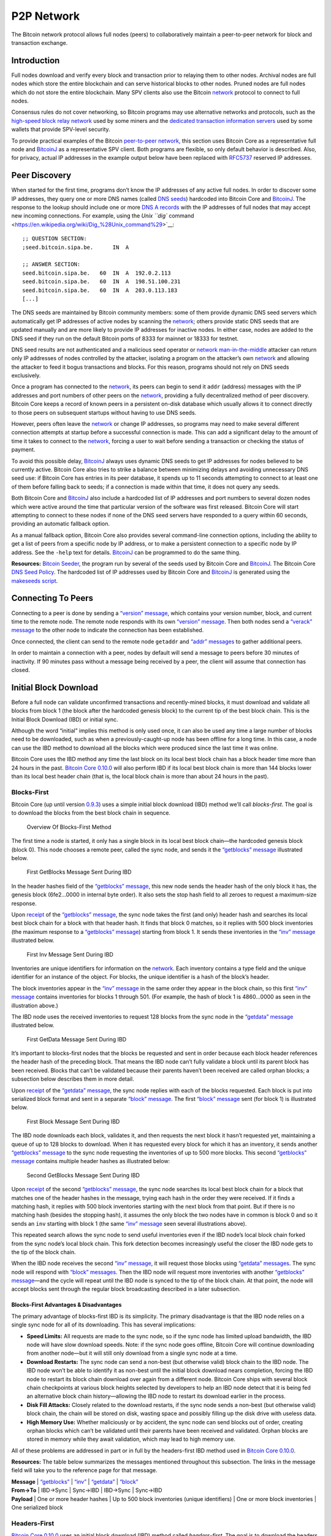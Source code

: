 P2P Network
===========

The Bitcoin network protocol allows full nodes (peers) to collaboratively maintain a peer-to-peer network for block and transaction exchange. 

Introduction
------------

Full nodes download and verify every block and transaction prior to relaying them to other nodes. Archival nodes are full nodes which store the entire blockchain and can serve historical blocks to other nodes. Pruned nodes are full nodes which do not store the entire blockchain. Many SPV clients also use the Bitcoin `network </en/developer-guide#term-network>`__ protocol to connect to full nodes.

Consensus rules do not cover networking, so Bitcoin programs may use alternative networks and protocols, such as the `high-speed block relay network <https://www.mail-archive.com/bitcoin-development@lists.sourceforge.net/msg03189.html>`__ used by some miners and the `dedicated transaction information servers <https://github.com/spesmilo/electrum-server>`__ used by some wallets that provide SPV-level security.

To provide practical examples of the Bitcoin `peer-to-peer network </en/developer-guide#term-network>`__, this section uses Bitcoin Core as a representative full node and `BitcoinJ <http://bitcoinj.github.io>`__ as a representative SPV client. Both programs are flexible, so only default behavior is described. Also, for privacy, actual IP addresses in the example output below have been replaced with `RFC5737 <http://tools.ietf.org/html/rfc5737>`__ reserved IP addresses.

Peer Discovery
--------------

When started for the first time, programs don’t know the IP addresses of any active full nodes. In order to discover some IP addresses, they query one or more DNS names (called `DNS seeds <../reference/glossary.html#dns-seed>`__) hardcoded into Bitcoin Core and `BitcoinJ <http://bitcoinj.github.io>`__. The response to the lookup should include one or more `DNS A records <http://tools.ietf.org/html/rfc1035#section-3.2.2>`__ with the IP addresses of full nodes that may accept new incoming connections. For example, using the `Unix ``dig`` command <https://en.wikipedia.org/wiki/Dig_%28Unix_command%29>`__:

::

   ;; QUESTION SECTION:
   ;seed.bitcoin.sipa.be.      IN  A

   ;; ANSWER SECTION:
   seed.bitcoin.sipa.be.   60  IN  A  192.0.2.113
   seed.bitcoin.sipa.be.   60  IN  A  198.51.100.231
   seed.bitcoin.sipa.be.   60  IN  A  203.0.113.183
   [...]

The DNS seeds are maintained by Bitcoin community members: some of them provide dynamic DNS seed servers which automatically get IP addresses of active nodes by scanning the `network </en/developer-guide#term-network>`__; others provide static DNS seeds that are updated manually and are more likely to provide IP addresses for inactive nodes. In either case, nodes are added to the DNS seed if they run on the default Bitcoin ports of 8333 for mainnet or 18333 for testnet.

DNS seed results are not authenticated and a malicious seed operator or `network </en/developer-guide#term-network>`__ `man-in-the-middle <https://en.wikipedia.org/wiki/Man-in-the-middle_attack>`__ attacker can return only IP addresses of nodes controlled by the attacker, isolating a program on the attacker’s own `network </en/developer-guide#term-network>`__ and allowing the attacker to feed it bogus transactions and blocks. For this reason, programs should not rely on DNS seeds exclusively.

Once a program has connected to the `network </en/developer-guide#term-network>`__, its peers can begin to send it ``addr`` (address) messages with the IP addresses and port numbers of other peers on the `network </en/developer-guide#term-network>`__, providing a fully decentralized method of peer discovery. Bitcoin Core keeps a record of known peers in a persistent on-disk database which usually allows it to connect directly to those peers on subsequent startups without having to use DNS seeds.

However, peers often leave the `network </en/developer-guide#term-network>`__ or change IP addresses, so programs may need to make several different connection attempts at startup before a successful connection is made. This can add a significant delay to the amount of time it takes to connect to the `network </en/developer-guide#term-network>`__, forcing a user to wait before sending a transaction or checking the status of payment.

To avoid this possible delay, `BitcoinJ <http://bitcoinj.github.io>`__ always uses dynamic DNS seeds to get IP addresses for nodes believed to be currently active. Bitcoin Core also tries to strike a balance between minimizing delays and avoiding unnecessary DNS seed use: if Bitcoin Core has entries in its peer database, it spends up to 11 seconds attempting to connect to at least one of them before falling back to seeds; if a connection is made within that time, it does not query any seeds.

Both Bitcoin Core and `BitcoinJ <http://bitcoinj.github.io>`__ also include a hardcoded list of IP addresses and port numbers to several dozen nodes which were active around the time that particular version of the software was first released. Bitcoin Core will start attempting to connect to these nodes if none of the DNS seed servers have responded to a query within 60 seconds, providing an automatic fallback option.

As a manual fallback option, Bitcoin Core also provides several command-line connection options, including the ability to get a list of peers from a specific node by IP address, or to make a persistent connection to a specific node by IP address. See the ``-help`` text for details. `BitcoinJ <http://bitcoinj.github.io>`__ can be programmed to do the same thing.

**Resources:** `Bitcoin Seeder <https://github.com/sipa/bitcoin-seeder>`__, the program run by several of the seeds used by Bitcoin Core and `BitcoinJ <http://bitcoinj.github.io>`__. The Bitcoin Core `DNS Seed Policy <https://github.com/bitcoin/bitcoin/blob/master/doc/dnsseed-policy.md>`__. The hardcoded list of IP addresses used by Bitcoin Core and `BitcoinJ <http://bitcoinj.github.io>`__ is generated using the `makeseeds script <https://github.com/bitcoin/bitcoin/tree/master/contrib/seeds>`__.

Connecting To Peers
-------------------

Connecting to a peer is done by sending a `“version” message </en/developer-reference#version>`__, which contains your version number, block, and current time to the remote node. The remote node responds with its own `“version” message </en/developer-reference#version>`__. Then both nodes send a `“verack” message </en/developer-reference#verack>`__ to the other node to indicate the connection has been established.

Once connected, the client can send to the remote node ``getaddr`` and `“addr” messages </en/developer-reference#addr>`__ to gather additional peers.

In order to maintain a connection with a peer, nodes by default will send a message to peers before 30 minutes of inactivity. If 90 minutes pass without a message being received by a peer, the client will assume that connection has closed.

Initial Block Download
----------------------

Before a full node can validate unconfirmed transactions and recently-mined blocks, it must download and validate all blocks from block 1 (the block after the hardcoded genesis block) to the current tip of the best block chain. This is the Initial Block Download (IBD) or initial sync.

Although the word “initial” implies this method is only used once, it can also be used any time a large number of blocks need to be downloaded, such as when a previously-caught-up node has been offline for a long time. In this case, a node can use the IBD method to download all the blocks which were produced since the last time it was online.

Bitcoin Core uses the IBD method any time the last block on its local best block chain has a block header time more than 24 hours in the past. `Bitcoin Core 0.10.0 </en/release/v0.10.0>`__ will also perform IBD if its local best block chain is more than 144 blocks lower than its local best header chain (that is, the local block chain is more than about 24 hours in the past).

Blocks-First
~~~~~~~~~~~~

Bitcoin Core (up until version `0.9.3 </en/release/v0.9.3>`__) uses a simple initial block download (IBD) method we’ll call *blocks-first*. The goal is to download the blocks from the best block chain in sequence.

.. figure:: /img/dev/en-blocks-first-flowchart.svg
   :alt: Overview Of Blocks-First Method

   Overview Of Blocks-First Method

The first time a node is started, it only has a single block in its local best block chain—the hardcoded genesis block (block 0). This node chooses a remote peer, called the sync node, and sends it the `“getblocks” message </en/developer-reference#getblocks>`__ illustrated below.

.. figure:: /img/dev/en-ibd-getblocks.svg
   :alt: First GetBlocks Message Sent During IBD

   First GetBlocks Message Sent During IBD

In the header hashes field of the `“getblocks” message </en/developer-reference#getblocks>`__, this new node sends the header hash of the only block it has, the genesis block (6fe2…0000 in internal byte order). It also sets the stop hash field to all zeroes to request a maximum-size response.

Upon `receipt </en/developer-guide#term-receipt>`__ of the `“getblocks” message </en/developer-reference#getblocks>`__, the sync node takes the first (and only) header hash and searches its local best block chain for a block with that header hash. It finds that block 0 matches, so it replies with 500 block inventories (the maximum response to a `“getblocks” message </en/developer-reference#getblocks>`__) starting from block 1. It sends these inventories in the `“inv” message </en/developer-reference#inv>`__ illustrated below.

.. figure:: /img/dev/en-ibd-inv.svg
   :alt: First Inv Message Sent During IBD

   First Inv Message Sent During IBD

Inventories are unique identifiers for information on the `network </en/developer-guide#term-network>`__. Each inventory contains a type field and the unique identifier for an instance of the object. For blocks, the unique identifier is a hash of the block’s header.

The block inventories appear in the `“inv” message </en/developer-reference#inv>`__ in the same order they appear in the block chain, so this first `“inv” message </en/developer-reference#inv>`__ contains inventories for blocks 1 through 501. (For example, the hash of block 1 is 4860…0000 as seen in the illustration above.)

The IBD node uses the received inventories to request 128 blocks from the sync node in the `“getdata” message </en/developer-reference#getdata>`__ illustrated below.

.. figure:: /img/dev/en-ibd-getdata.svg
   :alt: First GetData Message Sent During IBD

   First GetData Message Sent During IBD

It’s important to blocks-first nodes that the blocks be requested and sent in order because each block header references the header hash of the preceding block. That means the IBD node can’t fully validate a block until its parent block has been received. Blocks that can’t be validated because their parents haven’t been received are called orphan blocks; a subsection below describes them in more detail.

Upon `receipt </en/developer-guide#term-receipt>`__ of the `“getdata” message </en/developer-reference#getdata>`__, the sync node replies with each of the blocks requested. Each block is put into serialized block format and sent in a separate `“block” message </en/developer-reference#block>`__. The first `“block” message </en/developer-reference#block>`__ sent (for block 1) is illustrated below.

.. figure:: /img/dev/en-ibd-block.svg
   :alt: First Block Message Sent During IBD

   First Block Message Sent During IBD

The IBD node downloads each block, validates it, and then requests the next block it hasn’t requested yet, maintaining a queue of up to 128 blocks to download. When it has requested every block for which it has an inventory, it sends another `“getblocks” message </en/developer-reference#getblocks>`__ to the sync node requesting the inventories of up to 500 more blocks. This second `“getblocks” message </en/developer-reference#getblocks>`__ contains multiple header hashes as illustrated below:

.. figure:: /img/dev/en-ibd-getblocks2.svg
   :alt: Second GetBlocks Message Sent During IBD

   Second GetBlocks Message Sent During IBD

Upon `receipt </en/developer-guide#term-receipt>`__ of the second `“getblocks” message </en/developer-reference#getblocks>`__, the sync node searches its local best block chain for a block that matches one of the header hashes in the message, trying each hash in the order they were received. If it finds a matching hash, it replies with 500 block inventories starting with the next block from that point. But if there is no matching hash (besides the stopping hash), it assumes the only block the two nodes have in common is block 0 and so it sends an ``inv`` starting with block 1 (the same `“inv” message </en/developer-reference#inv>`__ seen several illustrations above).

This repeated search allows the sync node to send useful inventories even if the IBD node’s local block chain forked from the sync node’s local block chain. This fork detection becomes increasingly useful the closer the IBD node gets to the tip of the block chain.

When the IBD node receives the second `“inv” message </en/developer-reference#inv>`__, it will request those blocks using `“getdata” messages </en/developer-reference#getdata>`__. The sync node will respond with `“block” messages </en/developer-reference#block>`__. Then the IBD node will request more inventories with another `“getblocks” message </en/developer-reference#getblocks>`__—and the cycle will repeat until the IBD node is synced to the tip of the block chain. At that point, the node will accept blocks sent through the regular block broadcasting described in a later subsection.

Blocks-First Advantages & Disadvantages
^^^^^^^^^^^^^^^^^^^^^^^^^^^^^^^^^^^^^^^



The primary advantage of blocks-first IBD is its simplicity. The primary disadvantage is that the IBD node relies on a single sync node for all of its downloading. This has several implications:

-  **Speed Limits:** All requests are made to the sync node, so if the sync node has limited upload bandwidth, the IBD node will have slow download speeds. Note: if the sync node goes offline, Bitcoin Core will continue downloading from another node—but it will still only download from a single sync node at a time.

-  **Download Restarts:** The sync node can send a non-best (but otherwise valid) block chain to the IBD node. The IBD node won’t be able to identify it as non-best until the initial block download nears completion, forcing the IBD node to restart its block chain download over again from a different node. Bitcoin Core ships with several block chain checkpoints at various block heights selected by developers to help an IBD node detect that it is being fed an alternative block chain history—allowing the IBD node to restart its download earlier in the process.

-  **Disk Fill Attacks:** Closely related to the download restarts, if the sync node sends a non-best (but otherwise valid) block chain, the chain will be stored on disk, wasting space and possibly filling up the disk drive with useless data.

-  **High Memory Use:** Whether maliciously or by accident, the sync node can send blocks out of order, creating orphan blocks which can’t be validated until their parents have been received and validated. Orphan blocks are stored in memory while they await validation, which may lead to high memory use.

All of these problems are addressed in part or in full by the headers-first IBD method used in `Bitcoin Core 0.10.0 </en/release/v0.10.0>`__.

**Resources:** The table below summarizes the messages mentioned throughout this subsection. The links in the message field will take you to the reference page for that message.

| **Message** \| `“getblocks” </en/developer-reference#getblocks>`__ \| `“inv” </en/developer-reference#inv>`__ \| `“getdata” </en/developer-reference#getdata>`__ \| `“block” </en/developer-reference#block>`__
| **From→To** \| IBD→Sync \| Sync→IBD \| IBD→Sync \| Sync→IBD
| **Payload** \| One or more header hashes \| Up to 500 block inventories (unique identifiers) \| One or more block inventories \| One serialized block

Headers-First
~~~~~~~~~~~~~

`Bitcoin Core 0.10.0 </en/release/v0.10.0>`__ uses an initial block download (IBD) method called *headers-first*. The goal is to download the headers for the best `header chain <../reference/glossary.html#header-chain>`__, partially validate them as best as possible, and then download the corresponding blocks in parallel. This solves several problems with the older blocks-first IBD method.

.. figure:: /img/dev/en-headers-first-flowchart.svg
   :alt: Overview Of Headers-First Method

   Overview Of Headers-First Method

The first time a node is started, it only has a single block in its local best block chain—the hardcoded genesis block (block 0). The node chooses a remote peer, which we’ll call the sync node, and sends it the `“getheaders” message </en/developer-reference#getheaders>`__ illustrated below.

.. figure:: /img/dev/en-ibd-getheaders.svg
   :alt: First getheaders message

   First getheaders message

In the header hashes field of the `“getheaders” message </en/developer-reference#getheaders>`__, the new node sends the header hash of the only block it has, the genesis block (6fe2…0000 in internal byte order). It also sets the stop hash field to all zeroes to request a maximum-size response.

Upon `receipt </en/developer-guide#term-receipt>`__ of the `“getheaders” message </en/developer-reference#getheaders>`__, the sync node takes the first (and only) header hash and searches its local best block chain for a block with that header hash. It finds that block 0 matches, so it replies with 2,000 header (the maximum response) starting from block 1. It sends these header hashes in the `“headers” message </en/developer-reference#headers>`__ illustrated below.

.. figure:: /img/dev/en-ibd-headers.svg
   :alt: First headers message

   First headers message

The IBD node can partially validate these block headers by ensuring that all fields follow consensus rules and that the hash of the header is below the target threshold according to the nBits field. (Full validation still requires all transactions from the corresponding block.)

After the IBD node has partially validated the block headers, it can do two things in parallel:

1. **Download More Headers:** the IBD node can send another `“getheaders” message </en/developer-reference#getheaders>`__ to the sync node to request the next 2,000 headers on the best header chain. Those headers can be immediately validated and another batch requested repeatedly until a `“headers” message </en/developer-reference#headers>`__ is received from the sync node with fewer than 2,000 headers, indicating that it has no more headers to offer. As of this writing, headers sync can be completed in fewer than 200 round trips, or about 32 MB of downloaded data.

   Once the IBD node receives a `“headers” message </en/developer-reference#headers>`__ with fewer than 2,000 headers from the sync node, it sends a `“getheaders” message </en/developer-reference#getheaders>`__ to each of its outbound peers to get their view of best header chain. By comparing the responses, it can easily determine if the headers it has downloaded belong to the best header chain reported by any of its outbound peers. This means a dishonest sync node will quickly be discovered even if checkpoints aren’t used (as long as the IBD node connects to at least one honest peer; Bitcoin Core will continue to provide checkpoints in case honest peers can’t be found).

2. **Download Blocks:** While the IBD node continues downloading headers, and after the headers finish downloading, the IBD node will request and download each block. The IBD node can use the block header hashes it computed from the header chain to create `“getdata” messages </en/developer-reference#getdata>`__ that request the blocks it needs by their inventory. It doesn’t need to request these from the sync node—it can request them from any of its full node peers. (Although not all full nodes may store all blocks.) This allows it to fetch blocks in parallel and avoid having its download speed constrained to the upload speed of a single sync node.

   To spread the load between multiple peers, Bitcoin Core will only request up to 16 blocks at a time from a single peer. Combined with its maximum of 8 outbound connections, this means headers-first Bitcoin Core will request a maximum of 128 blocks simultaneously during IBD (the same maximum number that blocks-first Bitcoin Core requested from its sync node).

.. figure:: /img/dev/en-headers-first-moving-window.svg
   :alt: Simulated Headers-First Download Window

   Simulated Headers-First Download Window

Bitcoin Core’s headers-first mode uses a 1,024-block moving download window to maximize download speed. The lowest-height block in the window is the next block to be validated; if the block hasn’t arrived by the time Bitcoin Core is ready to validate it, Bitcoin Core will wait a minimum of two more seconds for the stalling node to send the block. If the block still hasn’t arrived, Bitcoin Core will disconnect from the stalling node and attempt to connect to another node. For example, in the illustration above, Node A will be disconnected if it doesn’t send block 3 within at least two seconds.

Once the IBD node is synced to the tip of the block chain, it will accept blocks sent through the regular block broadcasting described in a later subsection.

**Resources:** The table below summarizes the messages mentioned throughout this subsection. The links in the message field will take you to the reference page for that message.

| **Message** \| `“getheaders” </en/developer-reference#getheaders>`__ \| `“headers” </en/developer-reference#headers>`__ \| `“getdata” </en/developer-reference#getdata>`__ \| `“block” </en/developer-reference#block>`__
| **From→To** \| IBD→Sync \| Sync→IBD \| IBD→\ *Many* \| *Many*\ →IBD
| **Payload** \| One or more header hashes \| Up to 2,000 block headers \| One or more block inventories derived from header hashes \| One serialized block

Block Broadcasting
------------------

When a miner discovers a new block, it broadcasts the new block to its peers using one of the following methods:

-  `Unsolicited Block Push </en/developer-guide#term-unsolicited-block-push>`__\ **:** the miner sends a `“block” message </en/developer-reference#block>`__ to each of its full node peers with the new block. The miner can reasonably bypass the standard relay method in this way because it knows none of its peers already have the just-discovered block.

-  `Standard Block Relay </en/developer-guide#term-standard-block-relay>`__\ **:** the miner, acting as a standard relay node, sends an `“inv” message </en/developer-reference#inv>`__ to each of its peers (both full node and SPV) with an inventory referring to the new block. The most common responses are:

   -  Each blocks-first (BF) peer that wants the block replies with a `“getdata” message </en/developer-reference#getdata>`__ requesting the full block.

   -  Each headers-first (HF) peer that wants the block replies with a `“getheaders” message </en/developer-reference#getheaders>`__ containing the header hash of the highest-height header on its best header chain, and likely also some headers further back on the best header chain to allow fork detection. That message is immediately followed by a `“getdata” message </en/developer-reference#getdata>`__ requesting the full block. By requesting headers first, a headers-first peer can refuse orphan blocks as described in the subsection below.

   -  Each Simplified Payment Verification (SPV) client that wants the block replies with a `“getdata” message </en/developer-reference#getdata>`__ typically requesting a merkle block.

   The miner replies to each request accordingly by sending the block in a `“block” message </en/developer-reference#block>`__, one or more headers in a `“headers” message </en/developer-reference#headers>`__, or the merkle block and transactions relative to the SPV client’s bloom filter in a `“merkleblock” message </en/developer-reference#merkleblock>`__ followed by zero or more `“tx” messages </en/developer-reference#tx>`__.

-  `Direct Headers Announcement <../reference/glossary.html#block-header>`__\ **:** a relay node may skip the round trip overhead of an `“inv” message </en/developer-reference#inv>`__ followed by ``getheaders`` by instead immediately sending a `“headers” message </en/developer-reference#headers>`__ containing the full header of the new block. A HF peer receiving this message will partially validate the block header as it would during headers-first IBD, then request the full block contents with a `“getdata” message </en/developer-reference#getdata>`__ if the header is valid. The relay node then responds to the ``getdata`` request with the full or filtered block data in a ``block`` or `“merkleblock” message </en/developer-reference#merkleblock>`__, respectively. A HF node may signal that it prefers to receive ``headers`` instead of ``inv`` announcements by sending a special `“sendheaders” message </en/developer-reference#sendheaders>`__ during the connection handshake.

   This protocol for block broadcasting was proposed in BIP 130 and has been implemented in Bitcoin Core since version 0.12.

By default, Bitcoin Core broadcasts blocks using direct headers announcement to any peers that have signalled with `“sendheaders” </en/developer-reference#sendheaders>`__ and uses `standard block relay </en/developer-guide#term-standard-block-relay>`__ for all peers that have not. Bitcoin Core will accept blocks sent using any of the methods described above.

Full nodes validate the received block and then advertise it to their peers using the `standard block relay </en/developer-guide#term-standard-block-relay>`__ method described above. The condensed table below highlights the operation of the messages described above (Relay, BF, HF, and SPV refer to the relay node, a blocks-first node, a headers-first node, and an SPV client; *any* refers to a node using any block retrieval method.)

| **Message** \| `“inv” </en/developer-reference#inv>`__ \| `“getdata” </en/developer-reference#getdata>`__ \| `“getheaders” </en/developer-reference#getheaders>`__ \| `“headers” </en/developer-reference#headers>`__
| **From→To** \| Relay→\ *Any* \| BF→Relay \| HF→Relay \| Relay→HF
| **Payload** \| The inventory of the new block \| The inventory of the new block \| One or more header hashes on the HF node’s best header chain (BHC) \| Up to 2,000 headers connecting HF node’s BHC to relay node’s BHC
| **Message** \| `“block” </en/developer-reference#block>`__ \| `“merkleblock” </en/developer-reference#merkleblock>`__ \| `“tx” </en/developer-reference#tx>`__ \|
| **From→To** \| Relay→BF/HF \| Relay→SPV \| Relay→SPV \|
| **Payload** \| The new block in `serialized format </en/developer-reference#serialized-blocks>`__ \| The new block filtered into a merkle block \| Serialized transactions from the new block that match the bloom filter \|

Orphan Blocks
~~~~~~~~~~~~~

Blocks-first nodes may download orphan blocks—blocks whose `previous block header hash </en/developer-reference#term-previous-block-header-hash>`__ field refers to a block header this node hasn’t seen yet. In other words, orphan blocks have no known parent (unlike stale blocks, which have known parents but which aren’t part of the best block chain).

.. figure:: /img/dev/en-orphan-stale-definition.svg
   :alt: Difference Between Orphan And Stale Blocks

   Difference Between Orphan And Stale Blocks

When a blocks-first node downloads an orphan block, it will not validate it. Instead, it will send a `“getblocks” message </en/developer-reference#getblocks>`__ to the node which sent the orphan block; the broadcasting node will respond with an `“inv” message </en/developer-reference#inv>`__ containing inventories of any blocks the downloading node is missing (up to 500); the downloading node will request those blocks with a `“getdata” message </en/developer-reference#getdata>`__; and the broadcasting node will send those blocks with a `“block” message </en/developer-reference#block>`__. The downloading node will validate those blocks, and once the parent of the former orphan block has been validated, it will validate the former orphan block.

Headers-first nodes avoid some of this complexity by always requesting block headers with the `“getheaders” message </en/developer-reference#getheaders>`__ before requesting a block with the `“getdata” message </en/developer-reference#getdata>`__. The broadcasting node will send a `“headers” message </en/developer-reference#headers>`__ containing all the block headers (up to 2,000) it thinks the downloading node needs to reach the tip of the best header chain; each of those headers will point to its parent, so when the downloading node receives the `“block” message </en/developer-reference#block>`__, the block shouldn’t be an orphan block—all of its parents should be known (even if they haven’t been validated yet). If, despite this, the block received in the `“block” message </en/developer-reference#block>`__ is an orphan block, a headers-first node will discard it immediately.

However, orphan discarding does mean that headers-first nodes will ignore orphan blocks sent by miners in an `unsolicited block push </en/developer-guide#term-unsolicited-block-push>`__.

Transaction Broadcasting
------------------------

In order to send a transaction to a peer, an `“inv” message </en/developer-reference#inv>`__ is sent. If a ``getdata`` response message is received, the transaction is sent using ``tx``. The peer receiving this transaction also forwards the transaction in the same manner, given that it is a valid transaction.

Memory Pool
~~~~~~~~~~~

Full peers may keep track of unconfirmed transactions which are eligible to be included in the next block. This is essential for miners who will actually mine some or all of those transactions, but it’s also useful for any peer who wants to keep track of unconfirmed transactions, such as peers serving unconfirmed transaction information to SPV clients.

Because unconfirmed transactions have no permanent status in Bitcoin, Bitcoin Core stores them in non-persistent memory, calling them a memory pool or mempool. When a peer shuts down, its memory pool is lost except for any transactions stored by its wallet. This means that never-mined unconfirmed transactions tend to slowly disappear from the `network </en/developer-guide#term-network>`__ as peers restart or as they purge some transactions to make room in memory for others.

Transactions which are mined into blocks that later become stale blocks may be added back into the memory pool. These re-added transactions may be re-removed from the pool almost immediately if the replacement blocks include them. This is the case in Bitcoin Core, which removes stale blocks from the chain one by one, starting with the tip (highest block). As each block is removed, its transactions are added back to the memory pool. After all of the stale blocks are removed, the replacement blocks are added to the chain one by one, ending with the new tip. As each block is added, any transactions it confirms are removed from the memory pool.

SPV clients don’t have a memory pool for the same reason they don’t relay transactions. They can’t independently verify that a transaction hasn’t yet been included in a block and that it only spends UTXOs, so they can’t know which transactions are eligible to be included in the next block.

Misbehaving Nodes
-----------------

Take note that for both types of broadcasting, mechanisms are in place to punish misbehaving peers who take up bandwidth and computing resources by sending false information. If a peer gets a banscore above the ``-banscore=<n>`` threshold, he will be banned for the number of seconds defined by ``-bantime=<n>``, which is 86,400 by default (24 hours).

Alerts
------

*Removed in*\ `Bitcoin Core 0.13.0 </en/release/v0.13.0>`__

Earlier versions of Bitcoin Core allowed developers and trusted community members to issue `Bitcoin alerts <https://bitcoin.org/en/alerts>`__ to notify users of critical `network </en/developer-guide#term-network>`__-wide issues. This messaging system `was retired <https://bitcoin.org/en/alert/2016-11-01-alert-retirement>`__ in Bitcoin Core v0.13.0; however, internal alerts, partition detection warnings and the ``-alertnotify`` option features remain.

